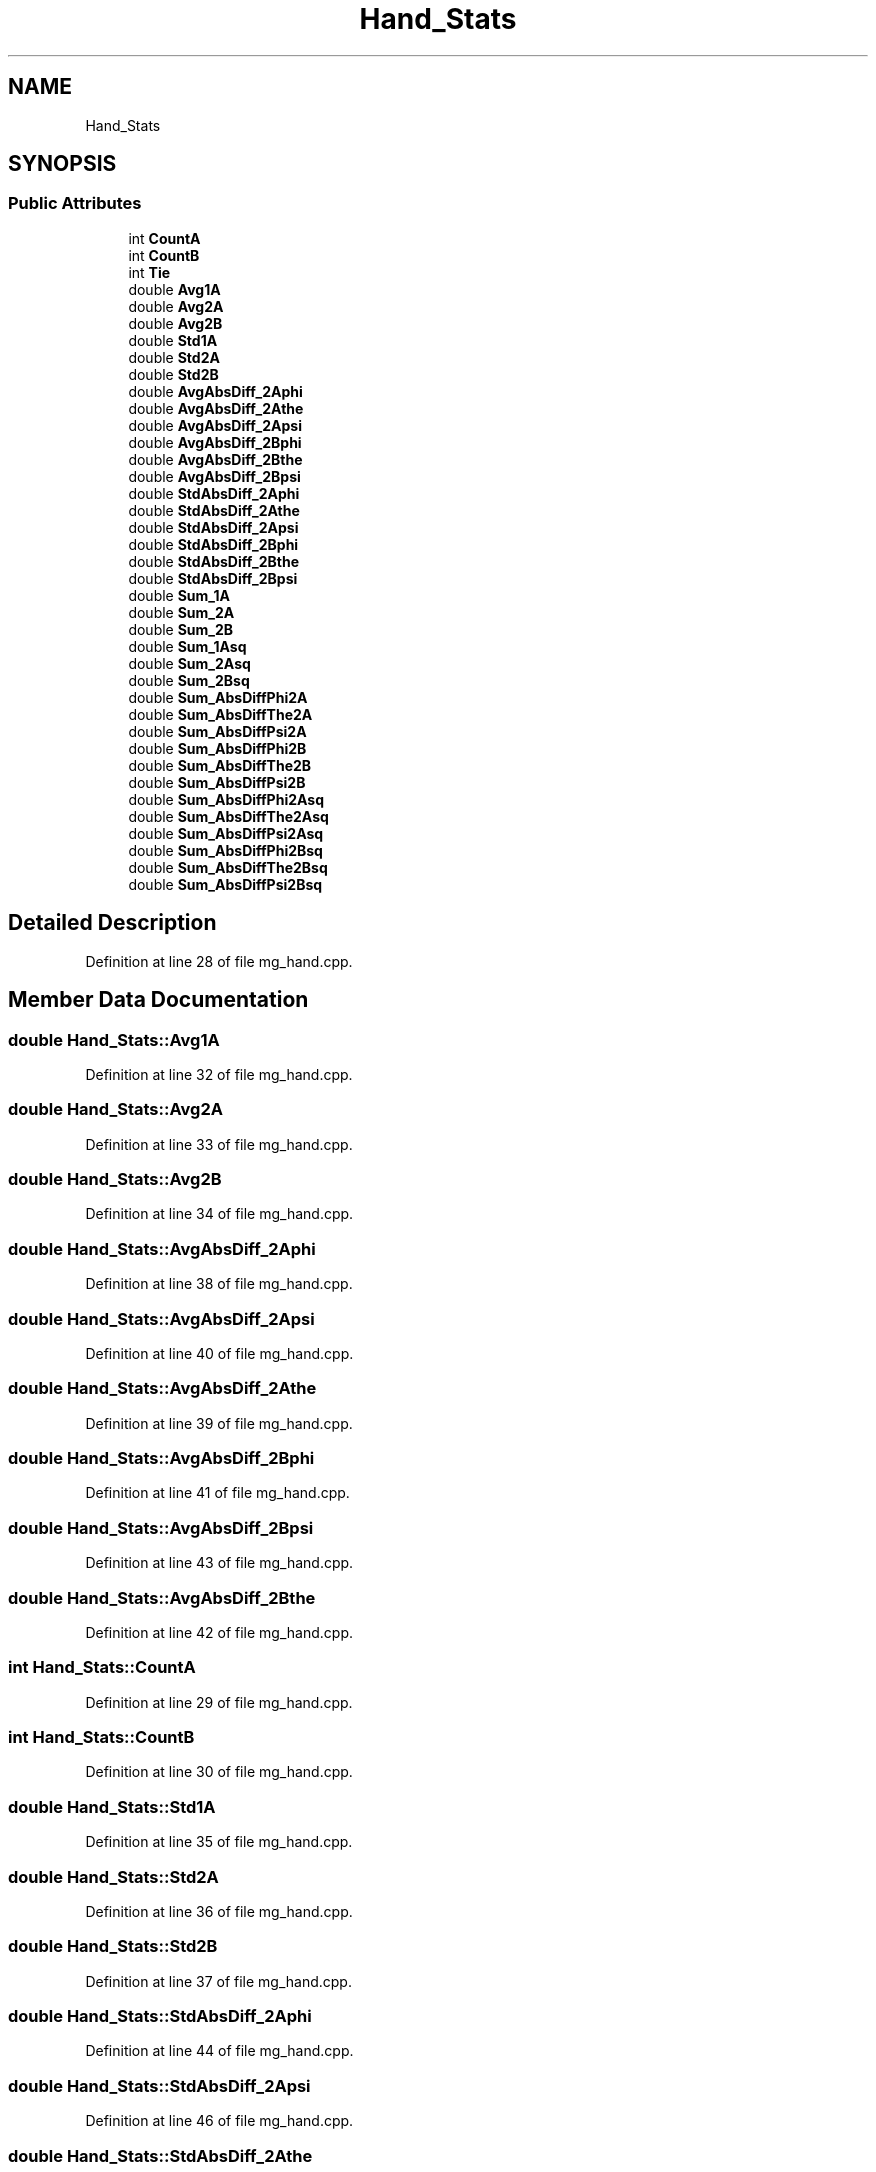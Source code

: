 .TH "Hand_Stats" 3 "Wed Sep 1 2021" "Version 2.1.0" "Bsoft" \" -*- nroff -*-
.ad l
.nh
.SH NAME
Hand_Stats
.SH SYNOPSIS
.br
.PP
.SS "Public Attributes"

.in +1c
.ti -1c
.RI "int \fBCountA\fP"
.br
.ti -1c
.RI "int \fBCountB\fP"
.br
.ti -1c
.RI "int \fBTie\fP"
.br
.ti -1c
.RI "double \fBAvg1A\fP"
.br
.ti -1c
.RI "double \fBAvg2A\fP"
.br
.ti -1c
.RI "double \fBAvg2B\fP"
.br
.ti -1c
.RI "double \fBStd1A\fP"
.br
.ti -1c
.RI "double \fBStd2A\fP"
.br
.ti -1c
.RI "double \fBStd2B\fP"
.br
.ti -1c
.RI "double \fBAvgAbsDiff_2Aphi\fP"
.br
.ti -1c
.RI "double \fBAvgAbsDiff_2Athe\fP"
.br
.ti -1c
.RI "double \fBAvgAbsDiff_2Apsi\fP"
.br
.ti -1c
.RI "double \fBAvgAbsDiff_2Bphi\fP"
.br
.ti -1c
.RI "double \fBAvgAbsDiff_2Bthe\fP"
.br
.ti -1c
.RI "double \fBAvgAbsDiff_2Bpsi\fP"
.br
.ti -1c
.RI "double \fBStdAbsDiff_2Aphi\fP"
.br
.ti -1c
.RI "double \fBStdAbsDiff_2Athe\fP"
.br
.ti -1c
.RI "double \fBStdAbsDiff_2Apsi\fP"
.br
.ti -1c
.RI "double \fBStdAbsDiff_2Bphi\fP"
.br
.ti -1c
.RI "double \fBStdAbsDiff_2Bthe\fP"
.br
.ti -1c
.RI "double \fBStdAbsDiff_2Bpsi\fP"
.br
.ti -1c
.RI "double \fBSum_1A\fP"
.br
.ti -1c
.RI "double \fBSum_2A\fP"
.br
.ti -1c
.RI "double \fBSum_2B\fP"
.br
.ti -1c
.RI "double \fBSum_1Asq\fP"
.br
.ti -1c
.RI "double \fBSum_2Asq\fP"
.br
.ti -1c
.RI "double \fBSum_2Bsq\fP"
.br
.ti -1c
.RI "double \fBSum_AbsDiffPhi2A\fP"
.br
.ti -1c
.RI "double \fBSum_AbsDiffThe2A\fP"
.br
.ti -1c
.RI "double \fBSum_AbsDiffPsi2A\fP"
.br
.ti -1c
.RI "double \fBSum_AbsDiffPhi2B\fP"
.br
.ti -1c
.RI "double \fBSum_AbsDiffThe2B\fP"
.br
.ti -1c
.RI "double \fBSum_AbsDiffPsi2B\fP"
.br
.ti -1c
.RI "double \fBSum_AbsDiffPhi2Asq\fP"
.br
.ti -1c
.RI "double \fBSum_AbsDiffThe2Asq\fP"
.br
.ti -1c
.RI "double \fBSum_AbsDiffPsi2Asq\fP"
.br
.ti -1c
.RI "double \fBSum_AbsDiffPhi2Bsq\fP"
.br
.ti -1c
.RI "double \fBSum_AbsDiffThe2Bsq\fP"
.br
.ti -1c
.RI "double \fBSum_AbsDiffPsi2Bsq\fP"
.br
.in -1c
.SH "Detailed Description"
.PP 
Definition at line 28 of file mg_hand\&.cpp\&.
.SH "Member Data Documentation"
.PP 
.SS "double Hand_Stats::Avg1A"

.PP
Definition at line 32 of file mg_hand\&.cpp\&.
.SS "double Hand_Stats::Avg2A"

.PP
Definition at line 33 of file mg_hand\&.cpp\&.
.SS "double Hand_Stats::Avg2B"

.PP
Definition at line 34 of file mg_hand\&.cpp\&.
.SS "double Hand_Stats::AvgAbsDiff_2Aphi"

.PP
Definition at line 38 of file mg_hand\&.cpp\&.
.SS "double Hand_Stats::AvgAbsDiff_2Apsi"

.PP
Definition at line 40 of file mg_hand\&.cpp\&.
.SS "double Hand_Stats::AvgAbsDiff_2Athe"

.PP
Definition at line 39 of file mg_hand\&.cpp\&.
.SS "double Hand_Stats::AvgAbsDiff_2Bphi"

.PP
Definition at line 41 of file mg_hand\&.cpp\&.
.SS "double Hand_Stats::AvgAbsDiff_2Bpsi"

.PP
Definition at line 43 of file mg_hand\&.cpp\&.
.SS "double Hand_Stats::AvgAbsDiff_2Bthe"

.PP
Definition at line 42 of file mg_hand\&.cpp\&.
.SS "int Hand_Stats::CountA"

.PP
Definition at line 29 of file mg_hand\&.cpp\&.
.SS "int Hand_Stats::CountB"

.PP
Definition at line 30 of file mg_hand\&.cpp\&.
.SS "double Hand_Stats::Std1A"

.PP
Definition at line 35 of file mg_hand\&.cpp\&.
.SS "double Hand_Stats::Std2A"

.PP
Definition at line 36 of file mg_hand\&.cpp\&.
.SS "double Hand_Stats::Std2B"

.PP
Definition at line 37 of file mg_hand\&.cpp\&.
.SS "double Hand_Stats::StdAbsDiff_2Aphi"

.PP
Definition at line 44 of file mg_hand\&.cpp\&.
.SS "double Hand_Stats::StdAbsDiff_2Apsi"

.PP
Definition at line 46 of file mg_hand\&.cpp\&.
.SS "double Hand_Stats::StdAbsDiff_2Athe"

.PP
Definition at line 45 of file mg_hand\&.cpp\&.
.SS "double Hand_Stats::StdAbsDiff_2Bphi"

.PP
Definition at line 47 of file mg_hand\&.cpp\&.
.SS "double Hand_Stats::StdAbsDiff_2Bpsi"

.PP
Definition at line 49 of file mg_hand\&.cpp\&.
.SS "double Hand_Stats::StdAbsDiff_2Bthe"

.PP
Definition at line 48 of file mg_hand\&.cpp\&.
.SS "double Hand_Stats::Sum_1A"

.PP
Definition at line 50 of file mg_hand\&.cpp\&.
.SS "double Hand_Stats::Sum_1Asq"

.PP
Definition at line 53 of file mg_hand\&.cpp\&.
.SS "double Hand_Stats::Sum_2A"

.PP
Definition at line 51 of file mg_hand\&.cpp\&.
.SS "double Hand_Stats::Sum_2Asq"

.PP
Definition at line 54 of file mg_hand\&.cpp\&.
.SS "double Hand_Stats::Sum_2B"

.PP
Definition at line 52 of file mg_hand\&.cpp\&.
.SS "double Hand_Stats::Sum_2Bsq"

.PP
Definition at line 55 of file mg_hand\&.cpp\&.
.SS "double Hand_Stats::Sum_AbsDiffPhi2A"

.PP
Definition at line 56 of file mg_hand\&.cpp\&.
.SS "double Hand_Stats::Sum_AbsDiffPhi2Asq"

.PP
Definition at line 62 of file mg_hand\&.cpp\&.
.SS "double Hand_Stats::Sum_AbsDiffPhi2B"

.PP
Definition at line 59 of file mg_hand\&.cpp\&.
.SS "double Hand_Stats::Sum_AbsDiffPhi2Bsq"

.PP
Definition at line 65 of file mg_hand\&.cpp\&.
.SS "double Hand_Stats::Sum_AbsDiffPsi2A"

.PP
Definition at line 58 of file mg_hand\&.cpp\&.
.SS "double Hand_Stats::Sum_AbsDiffPsi2Asq"

.PP
Definition at line 64 of file mg_hand\&.cpp\&.
.SS "double Hand_Stats::Sum_AbsDiffPsi2B"

.PP
Definition at line 61 of file mg_hand\&.cpp\&.
.SS "double Hand_Stats::Sum_AbsDiffPsi2Bsq"

.PP
Definition at line 67 of file mg_hand\&.cpp\&.
.SS "double Hand_Stats::Sum_AbsDiffThe2A"

.PP
Definition at line 57 of file mg_hand\&.cpp\&.
.SS "double Hand_Stats::Sum_AbsDiffThe2Asq"

.PP
Definition at line 63 of file mg_hand\&.cpp\&.
.SS "double Hand_Stats::Sum_AbsDiffThe2B"

.PP
Definition at line 60 of file mg_hand\&.cpp\&.
.SS "double Hand_Stats::Sum_AbsDiffThe2Bsq"

.PP
Definition at line 66 of file mg_hand\&.cpp\&.
.SS "int Hand_Stats::Tie"

.PP
Definition at line 31 of file mg_hand\&.cpp\&.

.SH "Author"
.PP 
Generated automatically by Doxygen for Bsoft from the source code\&.
